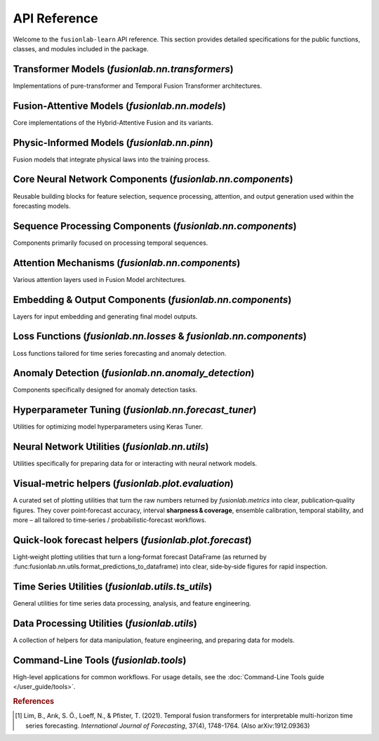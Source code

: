.. _api_reference:
.. default-role:: obj

===============
API Reference
===============

Welcome to the ``fusionlab-learn`` API reference. This section provides detailed
specifications for the public functions, classes, and modules included
in the package.

.. raw:: html

   <hr style="margin-top: 1.5em; margin-bottom: 1.5em;">
   

Transformer Models (`fusionlab.nn.transformers`)
-------------------------------------------------
Implementations of pure-transformer and Temporal Fusion Transformer architectures.

.. autosummary::
   :toctree: _autosummary/models
   :nosignatures:

   ~fusionlab.nn.transformers.TimeSeriesTransformer
   ~fusionlab.nn.transformers.TemporalFusionTransformer
   ~fusionlab.nn.transformers.TFT
   ~fusionlab.nn.transformers.DummyTFT

Fusion-Attentive Models (`fusionlab.nn.models`)
-------------------------------------------------
Core implementations of the Hybrid-Attentive Fusion and its variants.

.. autosummary::
   :toctree: _autosummary/models
   :nosignatures:

   ~fusionlab.nn.models.BaseAttentive
   ~fusionlab.nn.models.HALNet
   ~fusionlab.nn.models.XTFT
   ~fusionlab.nn.models.SuperXTFT

Physic-Informed Models (`fusionlab.nn.pinn`)
--------------------------------------------------------
Fusion models that integrate physical laws into the training process.

.. autosummary::
   :toctree: _autosummary/models
   :nosignatures:

   ~fusionlab.nn.pinn.TransFlowSubsNet
   ~fusionlab.nn.pinn.models.PIHALNet
   ~fusionlab.nn.pinn.PiHALNet
   ~fusionlab.nn.pinn.PiTGWFlow
   
.. raw:: html

   <hr style="margin-top: 1.5em; margin-bottom: 1.5em;">
   
Core Neural Network Components (`fusionlab.nn.components`)
-----------------------------------------------------------
Reusable building blocks for feature selection, sequence processing,
attention, and output generation used within the forecasting models.

.. autosummary::
   :toctree: _autosummary/components_core
   :nosignatures:

   ~fusionlab.nn.components.GatedResidualNetwork
   ~fusionlab.nn.components.VariableSelectionNetwork
   ~fusionlab.nn.components.PositionalEncoding
   ~fusionlab.nn.components.StaticEnrichmentLayer
   ~fusionlab.nn.components.LearnedNormalization
   ~fusionlab.nn.components.PositionwiseFeedForward

Sequence Processing Components (`fusionlab.nn.components`)
-----------------------------------------------------------
Components primarily focused on processing temporal sequences.

.. autosummary::
   :toctree: _autosummary/components_seq
   :nosignatures:

   ~fusionlab.nn.components.MultiScaleLSTM
   ~fusionlab.nn.components.DynamicTimeWindow
   ~fusionlab.nn.components.aggregate_multiscale
   ~fusionlab.nn.components.aggregate_multiscale_on_3d
   ~fusionlab.nn.components.aggregate_time_window_output
   ~fusionlab.nn.components.create_causal_mask


Attention Mechanisms (`fusionlab.nn.components`)
-------------------------------------------------
Various attention layers used in Fusion Model architectures.

.. autosummary::
   :toctree: _autosummary/components_attn
   :nosignatures:

   ~fusionlab.nn.components.TemporalAttentionLayer
   ~fusionlab.nn.components.CrossAttention
   ~fusionlab.nn.components.HierarchicalAttention
   ~fusionlab.nn.components.MemoryAugmentedAttention
   ~fusionlab.nn.components.MultiResolutionAttentionFusion
   ~fusionlab.nn.components.ExplainableAttention


Embedding & Output Components (`fusionlab.nn.components`)
---------------------------------------------------------
Layers for input embedding and generating final model outputs.

.. autosummary::
   :toctree: _autosummary/components_io
   :nosignatures:

   ~fusionlab.nn.components.MultiModalEmbedding
   ~fusionlab.nn.components.MultiDecoder
   ~fusionlab.nn.components.QuantileDistributionModeling

Loss Functions (`fusionlab.nn.losses` & `fusionlab.nn.components`)
--------------------------------------------------------------------
Loss functions tailored for time series forecasting and anomaly detection.

.. autosummary::
   :toctree: _autosummary/losses
   :nosignatures:

   ~fusionlab.nn.components.AdaptiveQuantileLoss
   ~fusionlab.nn.components.AnomalyLoss
   ~fusionlab.nn.components.MultiObjectiveLoss
   ~fusionlab.nn.losses.combined_quantile_loss
   ~fusionlab.nn.losses.prediction_based_loss
   ~fusionlab.nn.losses.combined_total_loss
   ~fusionlab.nn.losses.objective_loss
   ~fusionlab.nn.losses.quantile_loss
   ~fusionlab.nn.losses.quantile_loss_multi
   ~fusionlab.nn.losses.anomaly_loss
   
Anomaly Detection (`fusionlab.nn.anomaly_detection`)
-----------------------------------------------------
Components specifically designed for anomaly detection tasks.

.. autosummary::
   :toctree: _autosummary/anomaly
   :nosignatures:

   ~fusionlab.nn.anomaly_detection.LSTMAutoencoderAnomaly
   ~fusionlab.nn.anomaly_detection.SequenceAnomalyScoreLayer
   ~fusionlab.nn.anomaly_detection.PredictionErrorAnomalyScore

.. raw:: html

   <hr style="margin-top: 1.5em; margin-bottom: 1.5em;">
   
Hyperparameter Tuning (`fusionlab.nn.forecast_tuner`)
------------------------------------------------------
Utilities for optimizing model hyperparameters using Keras Tuner.

.. autosummary::
   :toctree: _autosummary/tuning
   :nosignatures:

   ~fusionlab.nn.forecast_tuner.HydroTuner
   ~fusionlab.nn.forecast_tuner.HALTuner
   ~fusionlab.nn.forecast_tuner.XTFTTuner
   ~fusionlab.nn.forecast_tuner.TFTTuner
   ~fusionlab.nn.forecast_tuner.PiHALTuner
   ~fusionlab.nn.forecast_tuner.xtft_tuner
   ~fusionlab.nn.forecast_tuner.tft_tuner
   
.. raw:: html

   <hr style="margin-top: 1.5em; margin-bottom: 1.5em;">


Neural Network Utilities (`fusionlab.nn.utils`)
------------------------------------------------
Utilities specifically for preparing data for or interacting with neural network models.

.. autosummary::
   :toctree: _autosummary/nn_utils
   :nosignatures:

   ~fusionlab.nn.utils.create_sequences
   ~fusionlab.nn.utils.split_static_dynamic
   ~fusionlab.nn.utils.reshape_xtft_data
   ~fusionlab.nn.utils.compute_forecast_horizon
   ~fusionlab.nn.utils.prepare_spatial_future_data
   ~fusionlab.nn.utils.compute_anomaly_scores
   ~fusionlab.nn.utils.generate_forecast
   ~fusionlab.nn.utils.generate_forecast_with
   ~fusionlab.nn.utils.forecast_single_step
   ~fusionlab.nn.utils.forecast_multi_step
   ~fusionlab.nn.utils.step_to_long
   ~fusionlab.nn.utils.format_predictions
   ~fusionlab.nn.utils.format_predictions_to_dataframe 
   ~fusionlab.nn.utils.prepare_model_inputs
   ~fusionlab.nn.pinn.utils.format_pihalnet_predictions 
   ~fusionlab.nn.pinn.utils.prepare_pinn_data_sequences 


Visual‑metric helpers (`fusionlab.plot.evaluation`)
------------------------------------------------------
A curated set of plotting utilities that turn the raw numbers returned  
by `fusionlab.metrics` into clear, publication‑quality figures.  
They cover point‑forecast accuracy, interval **sharpness & coverage**,  
ensemble calibration, temporal stability, and more – all tailored to  
time‑series / probabilistic‑forecast workflows.

.. autosummary::
   :toctree: _autosummary/metrics
   :nosignatures:

   ~fusionlab.plot.evaluation.plot_coverage
   ~fusionlab.plot.evaluation.plot_crps
   ~fusionlab.plot.evaluation.plot_forecast_comparison
   ~fusionlab.plot.evaluation.plot_mean_interval_width
   ~fusionlab.plot.evaluation.plot_metric_over_horizon
   ~fusionlab.plot.evaluation.plot_metric_radar
   ~fusionlab.plot.evaluation.plot_prediction_stability
   ~fusionlab.plot.evaluation.plot_quantile_calibration
   ~fusionlab.plot.evaluation.plot_theils_u_score
   ~fusionlab.plot.evaluation.plot_time_weighted_metric
   ~fusionlab.plot.evaluation.plot_weighted_interval_score
   ~fusionlab.nn.models.utils.plot_history_in

.. raw:: html

   <hr style="margin-top: 1.5em; margin-bottom: 1.5em;">


Quick‑look forecast helpers (`fusionlab.plot.forecast`)
---------------------------------------------------------
Light‑weight plotting utilities that turn a long‑format forecast
DataFrame (as returned by
:func:fusionlab.nn.utils.format_predictions_to_dataframe) into clear,
side‑by‑side figures for rapid inspection.
 
.. autosummary::
   :toctree: _autosummary/forecast
   :nosignatures:

   ~fusionlab.plot.forecast.forecast_view
   ~fusionlab.plot.forecast.plot_forecasts
   ~fusionlab.plot.forecast.plot_forecast_by_step
   ~fusionlab.plot.forecast.visualize_forecasts

Time Series Utilities (`fusionlab.utils.ts_utils`)
-----------------------------------------------------
General utilities for time series data processing, analysis, and feature engineering.

.. autosummary::
   :toctree: _autosummary/ts_utils
   :nosignatures:

   ~fusionlab.utils.ts_utils.ts_validator
   ~fusionlab.utils.ts_utils.to_dt
   ~fusionlab.utils.ts_utils.filter_by_period
   ~fusionlab.utils.ts_utils.ts_engineering
   ~fusionlab.utils.ts_utils.create_lag_features
   ~fusionlab.utils.ts_utils.trend_analysis
   ~fusionlab.utils.ts_utils.trend_ops
   ~fusionlab.utils.ts_utils.decompose_ts
   ~fusionlab.utils.ts_utils.get_decomposition_method
   ~fusionlab.utils.ts_utils.infer_decomposition_method
   ~fusionlab.utils.ts_utils.ts_corr_analysis
   ~fusionlab.utils.ts_utils.transform_stationarity
   ~fusionlab.utils.ts_utils.ts_split
   ~fusionlab.utils.ts_utils.ts_outlier_detector
   ~fusionlab.utils.ts_utils.select_and_reduce_features

Data Processing Utilities (`fusionlab.utils`)
-------------------------------------------------
A collection of helpers for data manipulation, feature engineering,
and preparing data for models.

.. autosummary::
   :toctree: _autosummary/utils
   :nosignatures:

   ~fusionlab.utils.data_utils.nan_ops
   ~fusionlab.utils.data_utils.widen_temporal_columns
   ~fusionlab.utils.forecast_utils.pivot_forecast_dataframe
   ~fusionlab.utils.spatial_utils.create_spatial_clusters
   ~fusionlab.utils.spatial_utils.batch_spatial_sampling
   ~fusionlab.utils.spatial_utils.spatial_sampling
   ~fusionlab.nn.utils.create_sequences
   ~fusionlab.nn.pinn.utils.prepare_pinn_data_sequences
   ~fusionlab.nn.pinn.utils.format_pinn_predictions
   
Command-Line Tools (`fusionlab.tools`)
---------------------------------------
High-level applications for common workflows. For usage details, see the
:doc:`Command-Line Tools guide </user_guide/tools>`.

.. rubric:: References

.. [1] Lim, B., Arık, S. Ö., Loeff, N., & Pfister, T. (2021).
       Temporal fusion transformers for interpretable multi-horizon
       time series forecasting. *International Journal of Forecasting*,
       37(4), 1748-1764. (Also arXiv:1912.09363)
